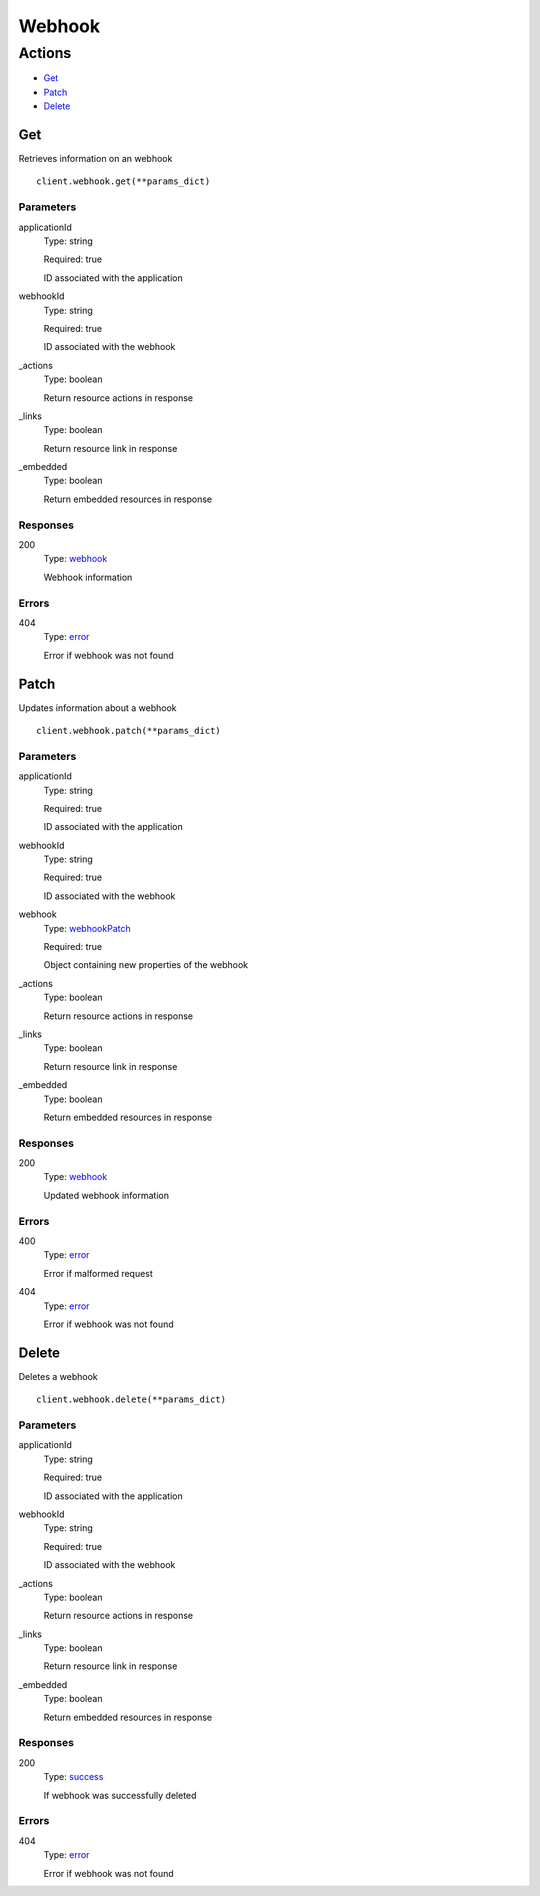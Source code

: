 Webhook
=======


Actions
-------

* `Get <#get>`_
* `Patch <#patch>`_
* `Delete <#delete>`_


Get
***

Retrieves information on an webhook

::

    client.webhook.get(**params_dict)


Parameters
``````````

applicationId
    Type: string

    Required: true

    ID associated with the application

webhookId
    Type: string

    Required: true

    ID associated with the webhook

_actions
    Type: boolean

    Return resource actions in response

_links
    Type: boolean

    Return resource link in response

_embedded
    Type: boolean

    Return embedded resources in response


Responses
`````````

200
    Type: `webhook <_schemas.rst#webhook>`_

    Webhook information


Errors
``````

404
    Type: `error <_schemas.rst#error>`_

    Error if webhook was not found


Patch
*****

Updates information about a webhook

::

    client.webhook.patch(**params_dict)


Parameters
``````````

applicationId
    Type: string

    Required: true

    ID associated with the application

webhookId
    Type: string

    Required: true

    ID associated with the webhook

webhook
    Type: `webhookPatch <_schemas.rst#webhookpatch>`_

    Required: true

    Object containing new properties of the webhook

_actions
    Type: boolean

    Return resource actions in response

_links
    Type: boolean

    Return resource link in response

_embedded
    Type: boolean

    Return embedded resources in response


Responses
`````````

200
    Type: `webhook <_schemas.rst#webhook>`_

    Updated webhook information


Errors
``````

400
    Type: `error <_schemas.rst#error>`_

    Error if malformed request

404
    Type: `error <_schemas.rst#error>`_

    Error if webhook was not found


Delete
******

Deletes a webhook

::

    client.webhook.delete(**params_dict)


Parameters
``````````

applicationId
    Type: string

    Required: true

    ID associated with the application

webhookId
    Type: string

    Required: true

    ID associated with the webhook

_actions
    Type: boolean

    Return resource actions in response

_links
    Type: boolean

    Return resource link in response

_embedded
    Type: boolean

    Return embedded resources in response


Responses
`````````

200
    Type: `success <_schemas.rst#success>`_

    If webhook was successfully deleted


Errors
``````

404
    Type: `error <_schemas.rst#error>`_

    Error if webhook was not found
